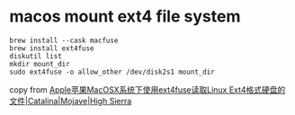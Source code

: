 * macos mount ext4 file system
:PROPERTIES:
:CUSTOM_ID: macos-mount-ext4-file-system
:END:
#+begin_src shell
brew install --cask macfuse
brew install ext4fuse
diskutil list
mkdir mount_dir
sudo ext4fuse -o allow_other /dev/disk2s1 mount_dir
#+end_src

copy from
[[https://www.liujason.com/article/788.html][Apple苹果MacOSX系统下使用ext4fuse读取Linux
Ext4格式硬盘的文件|Catalina|Mojave|High Sierra]]
